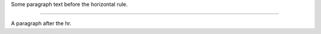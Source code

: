 Some paragraph text before the horizontal rule.

________________________________________________________________________________

A paragraph after the hr.

.. Test that our HR is outputted without the `docutils` class.